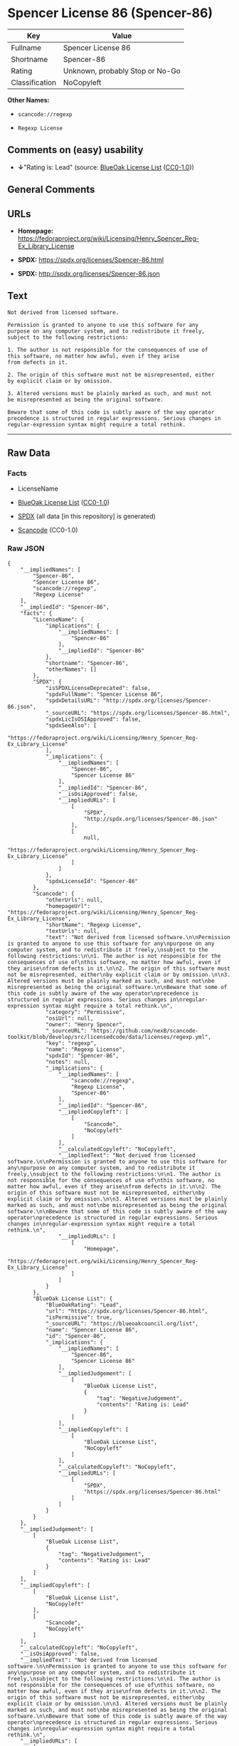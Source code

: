 * Spencer License 86 (Spencer-86)
| Key            | Value                           |
|----------------+---------------------------------|
| Fullname       | Spencer License 86              |
| Shortname      | Spencer-86                      |
| Rating         | Unknown, probably Stop or No-Go |
| Classification | NoCopyleft                      |

*Other Names:*

- =scancode://regexp=

- =Regexp License=

** Comments on (easy) usability

- *↓*"Rating is: Lead" (source:
  [[https://blueoakcouncil.org/list][BlueOak License List]]
  ([[https://raw.githubusercontent.com/blueoakcouncil/blue-oak-list-npm-package/master/LICENSE][CC0-1.0]]))

** General Comments

** URLs

- *Homepage:*
  https://fedoraproject.org/wiki/Licensing/Henry_Spencer_Reg-Ex_Library_License

- *SPDX:* https://spdx.org/licenses/Spencer-86.html

- *SPDX:* http://spdx.org/licenses/Spencer-86.json

** Text
#+begin_example
  Not derived from licensed software.

  Permission is granted to anyone to use this software for any
  purpose on any computer system, and to redistribute it freely,
  subject to the following restrictions:

  1. The author is not responsible for the consequences of use of
  this software, no matter how awful, even if they arise
  from defects in it.

  2. The origin of this software must not be misrepresented, either
  by explicit claim or by omission.

  3. Altered versions must be plainly marked as such, and must not
  be misrepresented as being the original software.

  Beware that some of this code is subtly aware of the way operator
  precedence is structured in regular expressions. Serious changes in
  regular-expression syntax might require a total rethink.
#+end_example

--------------

** Raw Data
*** Facts

- LicenseName

- [[https://blueoakcouncil.org/list][BlueOak License List]]
  ([[https://raw.githubusercontent.com/blueoakcouncil/blue-oak-list-npm-package/master/LICENSE][CC0-1.0]])

- [[https://spdx.org/licenses/Spencer-86.html][SPDX]] (all data [in this
  repository] is generated)

- [[https://github.com/nexB/scancode-toolkit/blob/develop/src/licensedcode/data/licenses/regexp.yml][Scancode]]
  (CC0-1.0)

*** Raw JSON
#+begin_example
  {
      "__impliedNames": [
          "Spencer-86",
          "Spencer License 86",
          "scancode://regexp",
          "Regexp License"
      ],
      "__impliedId": "Spencer-86",
      "facts": {
          "LicenseName": {
              "implications": {
                  "__impliedNames": [
                      "Spencer-86"
                  ],
                  "__impliedId": "Spencer-86"
              },
              "shortname": "Spencer-86",
              "otherNames": []
          },
          "SPDX": {
              "isSPDXLicenseDeprecated": false,
              "spdxFullName": "Spencer License 86",
              "spdxDetailsURL": "http://spdx.org/licenses/Spencer-86.json",
              "_sourceURL": "https://spdx.org/licenses/Spencer-86.html",
              "spdxLicIsOSIApproved": false,
              "spdxSeeAlso": [
                  "https://fedoraproject.org/wiki/Licensing/Henry_Spencer_Reg-Ex_Library_License"
              ],
              "_implications": {
                  "__impliedNames": [
                      "Spencer-86",
                      "Spencer License 86"
                  ],
                  "__impliedId": "Spencer-86",
                  "__isOsiApproved": false,
                  "__impliedURLs": [
                      [
                          "SPDX",
                          "http://spdx.org/licenses/Spencer-86.json"
                      ],
                      [
                          null,
                          "https://fedoraproject.org/wiki/Licensing/Henry_Spencer_Reg-Ex_Library_License"
                      ]
                  ]
              },
              "spdxLicenseId": "Spencer-86"
          },
          "Scancode": {
              "otherUrls": null,
              "homepageUrl": "https://fedoraproject.org/wiki/Licensing/Henry_Spencer_Reg-Ex_Library_License",
              "shortName": "Regexp License",
              "textUrls": null,
              "text": "Not derived from licensed software.\n\nPermission is granted to anyone to use this software for any\npurpose on any computer system, and to redistribute it freely,\nsubject to the following restrictions:\n\n1. The author is not responsible for the consequences of use of\nthis software, no matter how awful, even if they arise\nfrom defects in it.\n\n2. The origin of this software must not be misrepresented, either\nby explicit claim or by omission.\n\n3. Altered versions must be plainly marked as such, and must not\nbe misrepresented as being the original software.\n\nBeware that some of this code is subtly aware of the way operator\nprecedence is structured in regular expressions. Serious changes in\nregular-expression syntax might require a total rethink.\n",
              "category": "Permissive",
              "osiUrl": null,
              "owner": "Henry Spencer",
              "_sourceURL": "https://github.com/nexB/scancode-toolkit/blob/develop/src/licensedcode/data/licenses/regexp.yml",
              "key": "regexp",
              "name": "Regexp License",
              "spdxId": "Spencer-86",
              "notes": null,
              "_implications": {
                  "__impliedNames": [
                      "scancode://regexp",
                      "Regexp License",
                      "Spencer-86"
                  ],
                  "__impliedId": "Spencer-86",
                  "__impliedCopyleft": [
                      [
                          "Scancode",
                          "NoCopyleft"
                      ]
                  ],
                  "__calculatedCopyleft": "NoCopyleft",
                  "__impliedText": "Not derived from licensed software.\n\nPermission is granted to anyone to use this software for any\npurpose on any computer system, and to redistribute it freely,\nsubject to the following restrictions:\n\n1. The author is not responsible for the consequences of use of\nthis software, no matter how awful, even if they arise\nfrom defects in it.\n\n2. The origin of this software must not be misrepresented, either\nby explicit claim or by omission.\n\n3. Altered versions must be plainly marked as such, and must not\nbe misrepresented as being the original software.\n\nBeware that some of this code is subtly aware of the way operator\nprecedence is structured in regular expressions. Serious changes in\nregular-expression syntax might require a total rethink.\n",
                  "__impliedURLs": [
                      [
                          "Homepage",
                          "https://fedoraproject.org/wiki/Licensing/Henry_Spencer_Reg-Ex_Library_License"
                      ]
                  ]
              }
          },
          "BlueOak License List": {
              "BlueOakRating": "Lead",
              "url": "https://spdx.org/licenses/Spencer-86.html",
              "isPermissive": true,
              "_sourceURL": "https://blueoakcouncil.org/list",
              "name": "Spencer License 86",
              "id": "Spencer-86",
              "_implications": {
                  "__impliedNames": [
                      "Spencer-86",
                      "Spencer License 86"
                  ],
                  "__impliedJudgement": [
                      [
                          "BlueOak License List",
                          {
                              "tag": "NegativeJudgement",
                              "contents": "Rating is: Lead"
                          }
                      ]
                  ],
                  "__impliedCopyleft": [
                      [
                          "BlueOak License List",
                          "NoCopyleft"
                      ]
                  ],
                  "__calculatedCopyleft": "NoCopyleft",
                  "__impliedURLs": [
                      [
                          "SPDX",
                          "https://spdx.org/licenses/Spencer-86.html"
                      ]
                  ]
              }
          }
      },
      "__impliedJudgement": [
          [
              "BlueOak License List",
              {
                  "tag": "NegativeJudgement",
                  "contents": "Rating is: Lead"
              }
          ]
      ],
      "__impliedCopyleft": [
          [
              "BlueOak License List",
              "NoCopyleft"
          ],
          [
              "Scancode",
              "NoCopyleft"
          ]
      ],
      "__calculatedCopyleft": "NoCopyleft",
      "__isOsiApproved": false,
      "__impliedText": "Not derived from licensed software.\n\nPermission is granted to anyone to use this software for any\npurpose on any computer system, and to redistribute it freely,\nsubject to the following restrictions:\n\n1. The author is not responsible for the consequences of use of\nthis software, no matter how awful, even if they arise\nfrom defects in it.\n\n2. The origin of this software must not be misrepresented, either\nby explicit claim or by omission.\n\n3. Altered versions must be plainly marked as such, and must not\nbe misrepresented as being the original software.\n\nBeware that some of this code is subtly aware of the way operator\nprecedence is structured in regular expressions. Serious changes in\nregular-expression syntax might require a total rethink.\n",
      "__impliedURLs": [
          [
              "SPDX",
              "https://spdx.org/licenses/Spencer-86.html"
          ],
          [
              "SPDX",
              "http://spdx.org/licenses/Spencer-86.json"
          ],
          [
              null,
              "https://fedoraproject.org/wiki/Licensing/Henry_Spencer_Reg-Ex_Library_License"
          ],
          [
              "Homepage",
              "https://fedoraproject.org/wiki/Licensing/Henry_Spencer_Reg-Ex_Library_License"
          ]
      ]
  }
#+end_example

*** Dot Cluster Graph
[[../dot/Spencer-86.svg]]
